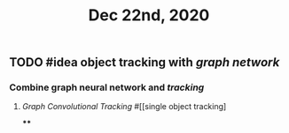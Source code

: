 #+TITLE: Dec 22nd, 2020

** TODO #idea object tracking with [[graph network]] 
:PROPERTIES:
:todo: 1608617191244
:END:
*** Combine graph neural network and [[tracking]]
**** [[Graph Convolutional Tracking]] #[[single object tracking]
****

